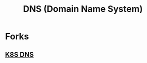 :PROPERTIES:
:ID:       c1875db1-be4d-43fe-9c88-bf5fc7a95df3
:END:
#+title: DNS (Domain Name System)
#+filetags: :network:cs:

* Forks
** [[id:74d7c3e9-bf98-4311-a95c-c9674e61fe97][K8S DNS]]
